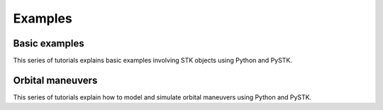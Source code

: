 Examples
########

Basic examples
==============

This series of tutorials explains basic examples involving STK objects using Python and PySTK.

.. nbgallery::

    examples/facility-to-satellite-access
    examples/satellite-coverage-calculator


Orbital maneuvers
=================

This series of tutorials explain how to model and simulate orbital maneuvers using Python and PySTK.

.. nbgallery::

    examples/hohmann-transfer
    examples/lambert-transfer

